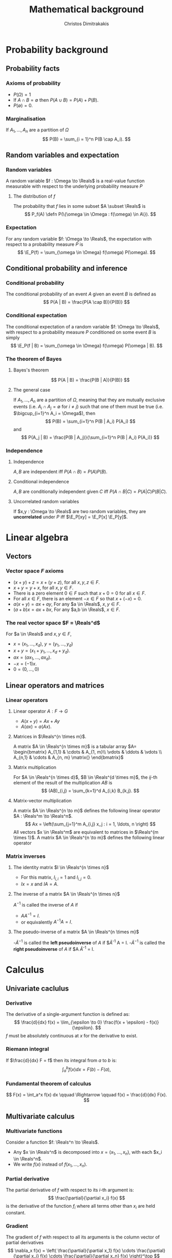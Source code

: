 #+TITLE: Mathematical background
#+AUTHOR: Christos Dimitrakakis
#+EMAIL:christos.dimitrakakis@unine.ch
#+LaTeX_HEADER: \newcommand \E {\mathop{\mbox{\ensuremath{\mathbb{E}}}}\nolimits}
#+LaTeX_HEADER: \newcommand\ind[1]{\mathop{\mbox{\ensuremath{\mathbb{I}}}}\left\{#1\right\}}
#+LaTeX_HEADER: \renewcommand \Pr {\mathop{\mbox{\ensuremath{\mathbb{P}}}}\nolimits}
#+LaTeX_HEADER: \DeclareMathOperator*{\argmax}{arg\,max}
#+LaTeX_HEADER: \DeclareMathOperator*{\argmin}{arg\,min}
#+LaTeX_HEADER: \newcommand \defn {\mathrel{\triangleq}}
#+LaTeX_HEADER: \newcommand \Reals {\mathbb{R}}
#+LaTeX_HEADER: \newcommand \Param {\Theta}
#+LaTeX_HEADER: \newcommand \param {\theta}
#+TAGS: activity advanced definition exercise homework project example theory code
#+OPTIONS:   H:3
* Probability background
#+TOC: headlines [currentsection]
** Probability facts
*** Axioms of probability
- $P(\Omega) = 1$
- If $A \cap B = \emptyset$ then $P(A \cup B) = P(A) + P(B)$.
- $P(\emptyset) = 0$.
*** Marginalisation
If $A_1, \ldots, A_n$ are a partition of $\Omega$
\[
P(B) = \sum_{i = 1}^n P(B \cap A_i).
\]
** Random variables and expectation
*** Random variables
A random variable $f : \Omega \to \Reals$ is a real-value function measurable with respect to the underlying probability measure $P$
**** The distribution of $f$
The probability that $f$ lies in some subset $A \subset \Reals$ is
\[
P_f(A) \defn P(\{\omega \in \Omega : f(\omega) \in A\}).
\]

*** Expectation
For any random variable $f: \Omega \to \Reals$, the expectation with respect to a probability measure $P$ is
\[
\E_P(f) = \sum_{\omega \in \Omega} f(\omega) P(\omega).
\]
** Conditional probability and inference
*** Conditional probability
The conditional probability of an event $A$ given an event $B$ is defined as 
\[
P(A | B) = \frac{P(A \cap B)}{P(B)}
\]
*** Conditional expectation
The conditional expectation of a random variable $f: \Omega \to \Reals$, with respect to a probability measure $P$ conditioned on some event $B$ is simply
\[
\E_P(f | B) = \sum_{\omega \in \Omega} f(\omega) P(\omega | B).
\]

*** The theorem of Bayes
**** Bayes's theorem
    :PROPERTIES:
    :BEAMER_env: theorem
    :END:
\[
P(A | B) = \frac{P(B | A)}{P(B)} 
\]
#+BEAMER: \pause

**** The general case
If $A_1, \ldots, A_n$ are a partition of $\Omega$, meaning that they
are mutually exclusive events (i.e. $A_i \cap A_j = \emptyset$ for $i
\neq j$) such that one of them must be true (i.e. $\bigcup_{i=1}^n A_i =
\Omega$), then
\[
P(B) = \sum_{i=1}^n P(B | A_i) P(A_i)
\]
and 
\[
P(A_j | B) = \frac{P(B | A_j)}{\sum_{i=1}^n P(B | A_i) P(A_i)}
\]

*** Independence
**** Independence
$A, B$ are independent iff $P(A \cap B) = P(A) P(B)$.
**** Conditional independence
 $A, B$ are conditionally independent given $C$ iff $P(A \cap B | C) = P(A | C) P(B | C)$.
**** Uncorrelated random variables
If $x,y : \Omega \to \Reals$ are two random variables, they are *uncorrelated* under $P$ iff $\E_P[xy] = \E_P[x] \E_P[y]$.

* Linear algebra
** Vectors
*** Vector space $F$ axioms
- $(x + y) + z = x + (y + z)$, for all $x, y, z \in F$.
- $x + y = y + x$, for all $x, y \in F$.
- There is a zero element $0 \in F$ such that $x + 0 = 0$ for all $x \in F$.
- For all $x \in F$, there is an element $-x \in F$ so that $x + (-x) = 0$.
- $a(x + y) = ax + ay$, For any $a \in \Reals$, $x, y \in F$.
- $(a+b)x = ax + bx$, For any $a,b \in \Reals$, $x \in F$.
*** The real vector space $F = \Reals^d$
For $a \in \Reals$ and $x, y \in F$, 
- $x = (x_1, \ldots, x_d)$, $y = (y_1, \ldots, y_d)$
- $x + y = (x_1 + y_1, \ldots, x_d + y_d)$.
- $ax = (a x_1, \ldots, a x_d)$.
- $-x = (-1) x$.
- $0 = (0, \ldots, 0)$

** Linear operators and matrices
*** Linear operators
**** Linear operator $A : F \to G$
- $A(x + y) = Ax + Ay$
- $A(ax) = a(Ax)$.
**** Matrices in $\Reals^{n \times m}$.
A matrix $A \in \Reals^{n \times m}$ is a tabular array
\(A= \begin{bmatrix}
A_{1,1} & \cdots & A_{1, m}\\
\vdots  & \ddots & \vdots \\
A_{n,1} & \cdots & A_{n, m}
\matrix{}
\end{bmatrix}\)
**** Matrix multiplication
For $A \in \Reals^{n \times d}$, $B \in \Reals^{d \times m}$, the
$ij$-th element of the result of the multiplication $AB$ is
 \[
 (AB)_{i,j} = \sum_{k=1}^d A_{i,k} B_{k,j}.
 \]

**** Matrix-vector multiplication
A matrix $A \in \Reals^{n \to m}$ defines the following linear operator $A : \Reals^m \to \Reals^n$.
\[
Ax = \left(\sum_{j=1}^m A_{i,j} x_j : i = 1, \ldots, n \right)
\]
All vectors $x \in \Reals^m$ are equivalent to matrices in $\Reals^{m \times 1}$.
A matrix $A \in \Reals^{n \to m}$ defines the following linear operator
*** Matrix inverses
**** The identity matrix $I \in \Reals^{n \times n}$
- For this matrix, $I_{i,i} = 1$ and $I_{i,j} = 0$.
- $Ix = x$ and $IA = A$.

**** The inverse of a matrix $A \in \Reals^{n \times n}$
$A^{-1}$ is called the inverse of $A$ if
- $A A^{-1} = I$.
- or equivalently $A^{-1} A = I$.

**** The pseudo-inverse of a matrix $A \in \Reals^{n \times m}$
-$\tilde{A}^{-1}$ is called the *left pseudoinverse* of $A$ if $\tilde{A}^{-1} A = I.
-$\tilde{A}^{-1}$ is called the *right pseudoinverse* of $A$ if $A \tilde{A}^{-1} = I.


* Calculus
** Univariate caclulus
*** Derivative 
The derivative of a single-argument function is defined as:
\[
\frac{d}{dx} f(x) = \lim_{\epsilon \to 0} \frac{f(x + \epsilon) - f(x)}{\epsilon}.
\]
$f$ must be absolutely continuous at $x$ for the derivative to exist.

*** Riemann integral
If $\frac{d}{dx} F = f$ then its integral from $a$ to $b$ is:
\[
\int_a^b f(x) dx = F(b) - F(a),
\]

*** Fundamental theorem of calculus
\[
F(x) = \int_a^x f(x) dx \qquad \Rightarrow \qquad f(x) = \frac{d}{dx} F(x).
\]

** Multivariate calculus

*** Multivariate functions
Consider a function $f: \Reals^n \to \Reals$. 
- Any $x \in \Reals^n$ is decomposed into $x = (x_1, \ldots, x_n)$, with each $x_i \in \Reals^n$.
- We write $f(x)$ instead of $f(x_1, \ldots, x_n)$.

*** Partial derivative
The partial derivative of $f$ with respect to its \(i\)-th argument is:
\[
\frac{\partial}{\partial x_i} f(x)
\]
is the derivative of the function $f_i$ where all terms other than $x_i$ are held constant.

*** Gradient
The gradient of $f$ with respect to all its arguments is the column vector of partial derivatives
\[
\nabla_x f(x) = 
\left(
\frac{\partial}{\partial x_1} f(x)
\cdots
\frac{\partial}{\partial x_i} f(x)
\cdots
\frac{\partial}{\partial x_n} f(x)
\right)^\top
\]
